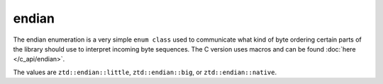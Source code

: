 .. =============================================================================
..
.. ztd.idk
.. Copyright © 2022 JeanHeyd "ThePhD" Meneide and Shepherd's Oasis, LLC
.. Contact: opensource@soasis.org
..
.. Commercial License Usage
.. Licensees holding valid commercial ztd.idk licenses may use this file in
.. accordance with the commercial license agreement provided with the
.. Software or, alternatively, in accordance with the terms contained in
.. a written agreement between you and Shepherd's Oasis, LLC.
.. For licensing terms and conditions see your agreement. For
.. further information contact opensource@soasis.org.
..
.. Apache License Version 2 Usage
.. Alternatively, this file may be used under the terms of Apache License
.. Version 2.0 (the "License") for non-commercial use; you may not use this
.. file except in compliance with the License. You may obtain a copy of the
.. License at
..
.. 		https://www.apache.org/licenses/LICENSE-2.0
..
.. Unless required by applicable law or agreed to in writing, software
.. distributed under the License is distributed on an "AS IS" BASIS,
.. WITHOUT WARRANTIES OR CONDITIONS OF ANY KIND, either express or implied.
.. See the License for the specific language governing permissions and
.. limitations under the License.
..
.. =============================================================================>

endian
======

The endian enumeration is a very simple ``enum class`` used to communicate what kind of byte ordering certain parts of the library should use to interpret incoming byte sequences. The C version uses macros and can be found :doc:`here </c_api/endian>`.

The values are ``ztd::endian::little``, ``ztd::endian::big``, or ``ztd::endian::native``.

.. doxygentypedef:: ztd::endian
